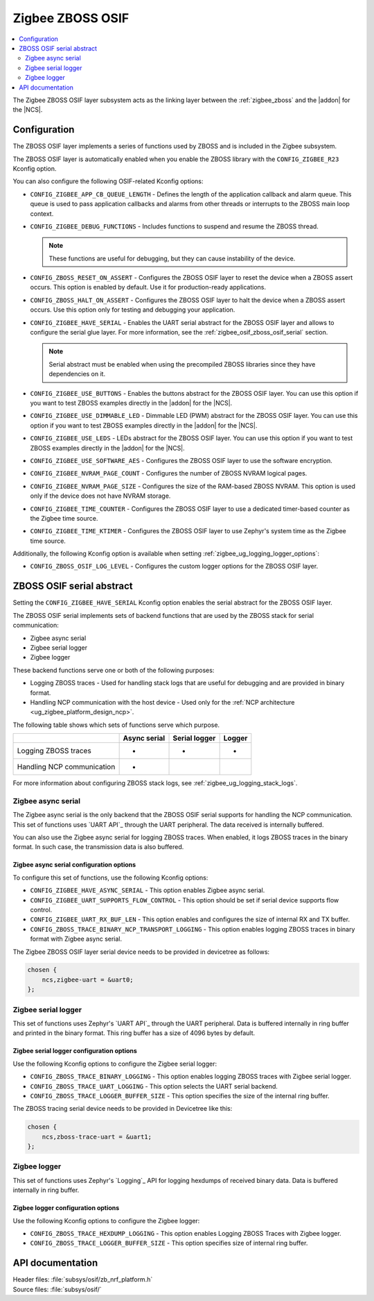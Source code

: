﻿.. _lib_zigbee_osif:

Zigbee ZBOSS OSIF
#################

.. contents::
   :local:
   :depth: 2

The Zigbee ZBOSS OSIF layer subsystem acts as the linking layer between the :ref:`zigbee_zboss` and the |addon| for the |NCS|.

.. _zigbee_osif_configuration:

Configuration
*************

The ZBOSS OSIF layer implements a series of functions used by ZBOSS and is included in the Zigbee subsystem.

The ZBOSS OSIF layer is automatically enabled when you enable the ZBOSS library with the ``CONFIG_ZIGBEE_R23`` Kconfig option.

You can also configure the following OSIF-related Kconfig options:

* ``CONFIG_ZIGBEE_APP_CB_QUEUE_LENGTH`` - Defines the length of the application callback and alarm queue.
  This queue is used to pass application callbacks and alarms from other threads or interrupts to the ZBOSS main loop context.
* ``CONFIG_ZIGBEE_DEBUG_FUNCTIONS`` - Includes functions to suspend and resume the ZBOSS thread.

  .. note::
      These functions are useful for debugging, but they can cause instability of the device.

* ``CONFIG_ZBOSS_RESET_ON_ASSERT`` - Configures the ZBOSS OSIF layer to reset the device when a ZBOSS assert occurs.
  This option is enabled by default.
  Use it for production-ready applications.
* ``CONFIG_ZBOSS_HALT_ON_ASSERT`` - Configures the ZBOSS OSIF layer to halt the device when a ZBOSS assert occurs.
  Use this option only for testing and debugging your application.
* ``CONFIG_ZIGBEE_HAVE_SERIAL`` - Enables the UART serial abstract for the ZBOSS OSIF layer and allows to configure the serial glue layer.
  For more information, see the :ref:`zigbee_osif_zboss_osif_serial` section.

  .. note::
      Serial abstract must be enabled when using the precompiled ZBOSS libraries since they have dependencies on it.

* ``CONFIG_ZIGBEE_USE_BUTTONS`` - Enables the buttons abstract for the ZBOSS OSIF layer.
  You can use this option if you want to test ZBOSS examples directly in the |addon| for the |NCS|.
* ``CONFIG_ZIGBEE_USE_DIMMABLE_LED`` - Dimmable LED (PWM) abstract for the ZBOSS OSIF layer.
  You can use this option if you want to test ZBOSS examples directly in the |addon| for the |NCS|.
* ``CONFIG_ZIGBEE_USE_LEDS`` - LEDs abstract for the ZBOSS OSIF layer.
  You can use this option if you want to test ZBOSS examples directly in the |addon| for the |NCS|.
* ``CONFIG_ZIGBEE_USE_SOFTWARE_AES`` - Configures the ZBOSS OSIF layer to use the software encryption.
* ``CONFIG_ZIGBEE_NVRAM_PAGE_COUNT`` - Configures the number of ZBOSS NVRAM logical pages.
* ``CONFIG_ZIGBEE_NVRAM_PAGE_SIZE`` - Configures the size of the RAM-based ZBOSS NVRAM.
  This option is used only if the device does not have NVRAM storage.
* ``CONFIG_ZIGBEE_TIME_COUNTER`` - Configures the ZBOSS OSIF layer to use a dedicated timer-based counter as the Zigbee time source.
* ``CONFIG_ZIGBEE_TIME_KTIMER`` - Configures the ZBOSS OSIF layer to use Zephyr's system time as the Zigbee time source.

Additionally, the following Kconfig option is available when setting :ref:`zigbee_ug_logging_logger_options`:

* ``CONFIG_ZBOSS_OSIF_LOG_LEVEL`` - Configures the custom logger options for the ZBOSS OSIF layer.

.. _zigbee_osif_zboss_osif_serial:

ZBOSS OSIF serial abstract
**************************

Setting the ``CONFIG_ZIGBEE_HAVE_SERIAL`` Kconfig option enables the serial abstract for the ZBOSS OSIF layer.

The ZBOSS OSIF serial implements sets of backend functions that are used by the ZBOSS stack for serial communication:

* Zigbee async serial
* Zigbee serial logger
* Zigbee logger

These backend functions serve one or both of the following purposes:

* Logging ZBOSS traces - Used for handling stack logs that are useful for debugging and are provided in binary format.
* Handling NCP communication with the host device - Used only for the :ref:`NCP architecture <ug_zigbee_platform_design_ncp>`.

The following table shows which sets of functions serve which purpose.

.. _osif_table:

+----------------------------+---------------+---------------+----------+
|                            | Async serial  | Serial logger | Logger   |
+============================+===============+===============+==========+
| Logging ZBOSS traces       | -             | -             | -        |
+----------------------------+---------------+---------------+----------+
| Handling NCP communication | -             |               |          |
+----------------------------+---------------+---------------+----------+

For more information about configuring ZBOSS stack logs, see :ref:`zigbee_ug_logging_stack_logs`.

.. _zigbee_osif_zigbee_async_serial:

Zigbee async serial
===================

The Zigbee async serial is the only backend that the ZBOSS OSIF serial supports for handling the NCP communication.
This set of functions uses `UART API`_ through the UART peripheral.
The data received is internally buffered.

You can also use the Zigbee async serial for logging ZBOSS traces.
When enabled, it logs ZBOSS traces in the binary format.
In such case, the transmission data is also buffered.

Zigbee async serial configuration options
-----------------------------------------

To configure this set of functions, use the following Kconfig options:

* ``CONFIG_ZIGBEE_HAVE_ASYNC_SERIAL`` - This option enables Zigbee async serial.
* ``CONFIG_ZIGBEE_UART_SUPPORTS_FLOW_CONTROL`` - This option should be set if serial device supports flow control.
* ``CONFIG_ZIGBEE_UART_RX_BUF_LEN`` - This option enables and configures the size of internal RX and TX buffer.
* ``CONFIG_ZBOSS_TRACE_BINARY_NCP_TRANSPORT_LOGGING`` - This option enables logging ZBOSS traces in binary format with Zigbee async serial.

The Zigbee ZBOSS OSIF layer serial device needs to be provided in devicetree as follows:

.. code-block:: devicetree

   chosen {
       ncs,zigbee-uart = &uart0;
   };

Zigbee serial logger
====================

This set of functions uses Zephyr's `UART API`_ through the UART peripheral.
Data is buffered internally in ring buffer and printed in the binary format.
This ring buffer has a size of 4096 bytes by default.

Zigbee serial logger configuration options
------------------------------------------

Use the following Kconfig options to configure the Zigbee serial logger:

* ``CONFIG_ZBOSS_TRACE_BINARY_LOGGING`` - This option enables logging ZBOSS traces with Zigbee serial logger.
* ``CONFIG_ZBOSS_TRACE_UART_LOGGING`` - This option selects the UART serial backend.
* ``CONFIG_ZBOSS_TRACE_LOGGER_BUFFER_SIZE`` - This option specifies the size of the internal ring buffer.

The ZBOSS tracing serial device needs to be provided in Devicetree like this:

.. code-block:: devicetree

   chosen {
       ncs,zboss-trace-uart = &uart1;
   };

Zigbee logger
=============

This set of functions uses Zephyr's `Logging`_ API for logging hexdumps of received binary data.
Data is buffered internally in ring buffer.

Zigbee logger configuration options
-----------------------------------

Use the following Kconfig options to configure the Zigbee logger:

* ``CONFIG_ZBOSS_TRACE_HEXDUMP_LOGGING`` - This option enables Logging ZBOSS Traces with Zigbee logger.
* ``CONFIG_ZBOSS_TRACE_LOGGER_BUFFER_SIZE`` - This option specifies size of internal ring buffer.

API documentation
*****************

| Header files: :file:`subsys/osif/zb_nrf_platform.h`
| Source files: :file:`subsys/osif/`

.. doxygengroup:: zigbee_zboss_osif
   :members:

